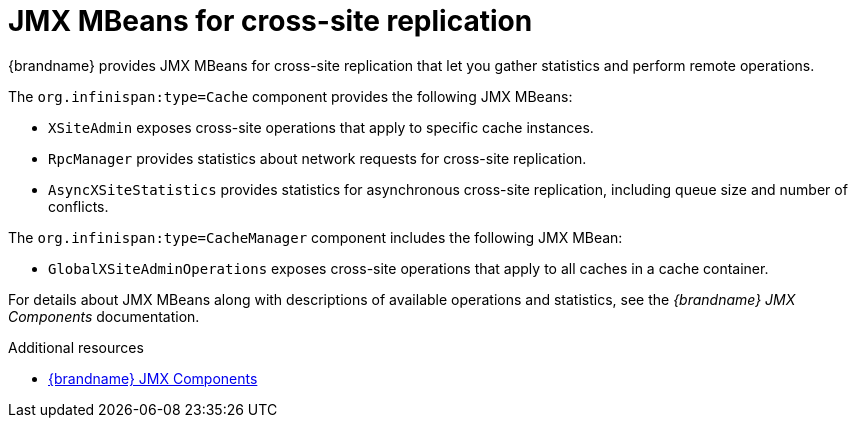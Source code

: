 [id='cross-site-jmx-mbeans_{context}']
= JMX MBeans for cross-site replication
{brandname} provides JMX MBeans for cross-site replication that let you gather statistics and perform remote operations.

The `org.infinispan:type=Cache` component provides the following JMX MBeans:

* `XSiteAdmin` exposes cross-site operations that apply to specific cache instances.
* `RpcManager` provides statistics about network requests for cross-site replication.
* `AsyncXSiteStatistics` provides statistics for asynchronous cross-site replication, including queue size and number of conflicts.

The `org.infinispan:type=CacheManager` component includes the following JMX MBean:

* `GlobalXSiteAdminOperations` exposes cross-site operations that apply to all caches in a cache container.

For details about JMX MBeans along with descriptions of available operations
and statistics, see the _{brandname} JMX Components_ documentation.

[role="_additional-resources"]
.Additional resources
* link:../../apidocs/jmxComponents.html[{brandname} JMX Components]
